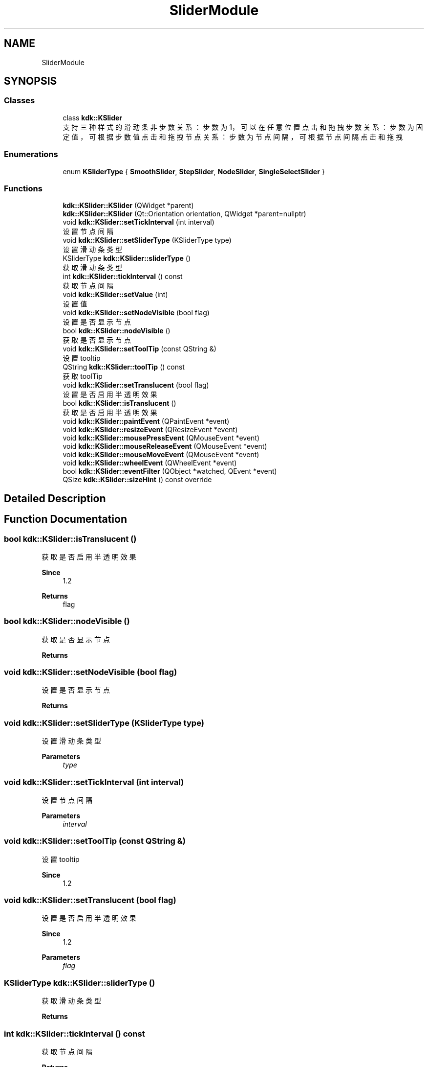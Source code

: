 .TH "SliderModule" 3 "Thu Oct 12 2023" "Version version:2.3" "LIBLINGMOSDK-APPLICATIONS" \" -*- nroff -*-
.ad l
.nh
.SH NAME
SliderModule
.SH SYNOPSIS
.br
.PP
.SS "Classes"

.in +1c
.ti -1c
.RI "class \fBkdk::KSlider\fP"
.br
.RI "支持三种样式的滑动条 非步数关系：步数为1，可以在任意位置点击和拖拽 步数关系：步数为固定值，可根据步数值点击和拖拽 节点关系：步数为节点间隔，可根据节点间隔点击和拖拽 "
.in -1c
.SS "Enumerations"

.in +1c
.ti -1c
.RI "enum \fBKSliderType\fP { \fBSmoothSlider\fP, \fBStepSlider\fP, \fBNodeSlider\fP, \fBSingleSelectSlider\fP }"
.br
.in -1c
.SS "Functions"

.in +1c
.ti -1c
.RI "\fBkdk::KSlider::KSlider\fP (QWidget *parent)"
.br
.ti -1c
.RI "\fBkdk::KSlider::KSlider\fP (Qt::Orientation orientation, QWidget *parent=nullptr)"
.br
.ti -1c
.RI "void \fBkdk::KSlider::setTickInterval\fP (int interval)"
.br
.RI "设置节点间隔 "
.ti -1c
.RI "void \fBkdk::KSlider::setSliderType\fP (KSliderType type)"
.br
.RI "设置滑动条类型 "
.ti -1c
.RI "KSliderType \fBkdk::KSlider::sliderType\fP ()"
.br
.RI "获取滑动条类型 "
.ti -1c
.RI "int \fBkdk::KSlider::tickInterval\fP () const"
.br
.RI "获取节点间隔 "
.ti -1c
.RI "void \fBkdk::KSlider::setValue\fP (int)"
.br
.RI "设置值 "
.ti -1c
.RI "void \fBkdk::KSlider::setNodeVisible\fP (bool flag)"
.br
.RI "设置是否显示节点 "
.ti -1c
.RI "bool \fBkdk::KSlider::nodeVisible\fP ()"
.br
.RI "获取是否显示节点 "
.ti -1c
.RI "void \fBkdk::KSlider::setToolTip\fP (const QString &)"
.br
.RI "设置tooltip "
.ti -1c
.RI "QString \fBkdk::KSlider::toolTip\fP () const"
.br
.RI "获取toolTip "
.ti -1c
.RI "void \fBkdk::KSlider::setTranslucent\fP (bool flag)"
.br
.RI "设置是否启用半透明效果 "
.ti -1c
.RI "bool \fBkdk::KSlider::isTranslucent\fP ()"
.br
.RI "获取是否启用半透明效果 "
.ti -1c
.RI "void \fBkdk::KSlider::paintEvent\fP (QPaintEvent *event)"
.br
.ti -1c
.RI "void \fBkdk::KSlider::resizeEvent\fP (QResizeEvent *event)"
.br
.ti -1c
.RI "void \fBkdk::KSlider::mousePressEvent\fP (QMouseEvent *event)"
.br
.ti -1c
.RI "void \fBkdk::KSlider::mouseReleaseEvent\fP (QMouseEvent *event)"
.br
.ti -1c
.RI "void \fBkdk::KSlider::mouseMoveEvent\fP (QMouseEvent *event)"
.br
.ti -1c
.RI "void \fBkdk::KSlider::wheelEvent\fP (QWheelEvent *event)"
.br
.ti -1c
.RI "bool \fBkdk::KSlider::eventFilter\fP (QObject *watched, QEvent *event)"
.br
.ti -1c
.RI "QSize \fBkdk::KSlider::sizeHint\fP () const override"
.br
.in -1c
.SH "Detailed Description"
.PP 

.SH "Function Documentation"
.PP 
.SS "bool kdk::KSlider::isTranslucent ()"

.PP
获取是否启用半透明效果 
.PP
\fBSince\fP
.RS 4
1\&.2 
.RE
.PP
\fBReturns\fP
.RS 4
flag 
.RE
.PP

.SS "bool kdk::KSlider::nodeVisible ()"

.PP
获取是否显示节点 
.PP
\fBReturns\fP
.RS 4

.RE
.PP

.SS "void kdk::KSlider::setNodeVisible (bool flag)"

.PP
设置是否显示节点 
.PP
\fBReturns\fP
.RS 4

.RE
.PP

.SS "void kdk::KSlider::setSliderType (KSliderType type)"

.PP
设置滑动条类型 
.PP
\fBParameters\fP
.RS 4
\fItype\fP 
.RE
.PP

.SS "void kdk::KSlider::setTickInterval (int interval)"

.PP
设置节点间隔 
.PP
\fBParameters\fP
.RS 4
\fIinterval\fP 
.RE
.PP

.SS "void kdk::KSlider::setToolTip (const QString &)"

.PP
设置tooltip 
.PP
\fBSince\fP
.RS 4
1\&.2 
.RE
.PP

.SS "void kdk::KSlider::setTranslucent (bool flag)"

.PP
设置是否启用半透明效果 
.PP
\fBSince\fP
.RS 4
1\&.2 
.RE
.PP
\fBParameters\fP
.RS 4
\fIflag\fP 
.RE
.PP

.SS "KSliderType kdk::KSlider::sliderType ()"

.PP
获取滑动条类型 
.PP
\fBReturns\fP
.RS 4

.RE
.PP

.SS "int kdk::KSlider::tickInterval () const"

.PP
获取节点间隔 
.PP
\fBReturns\fP
.RS 4

.RE
.PP

.SS "QString kdk::KSlider::toolTip () const"

.PP
获取toolTip 
.PP
\fBSince\fP
.RS 4
1\&.2 
.RE
.PP
\fBReturns\fP
.RS 4
.RE
.PP

.SH "Author"
.PP 
Generated automatically by Doxygen for LIBLINGMOSDK-APPLICATIONS from the source code\&.
